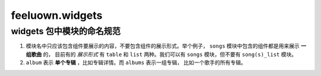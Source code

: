 feeluown.widgets
====================


widgets 包中模块的命名规范
""""""""""""""""""""""""""""""""

1. 模块名中只应该包含组件要展示的内容，不要包含组件的展示形式。举个例子，
   ``songs`` 模块中包含的组件都是用来展示 **一组歌曲** 的，
   目前有的 *展示形式* 有 ``table`` 和 ``list`` 两种。我们可以有
   ``songs`` 模块，但不要有 ``song(s)_list`` 模块。

2. ``album`` 表示 **单个专辑** ，比如专辑详情。而 ``albums`` 表示一组专辑，
   比如一个歌手的所有专辑。
